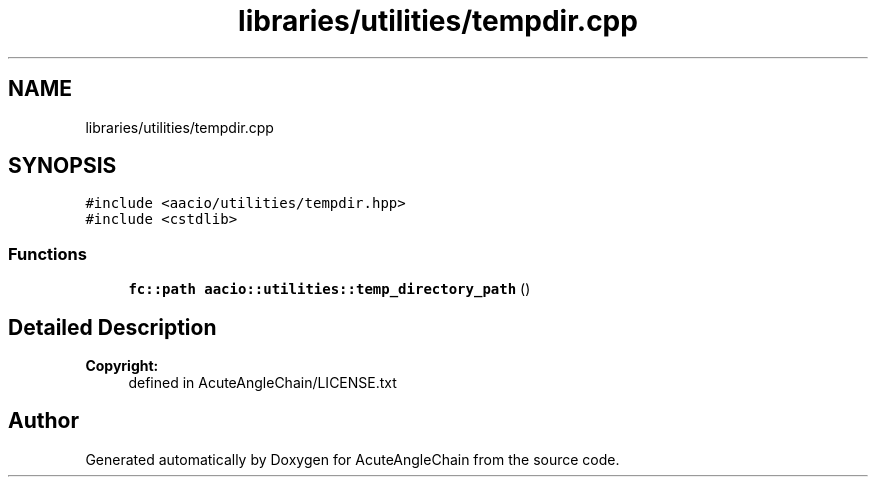 .TH "libraries/utilities/tempdir.cpp" 3 "Sun Jun 3 2018" "AcuteAngleChain" \" -*- nroff -*-
.ad l
.nh
.SH NAME
libraries/utilities/tempdir.cpp
.SH SYNOPSIS
.br
.PP
\fC#include <aacio/utilities/tempdir\&.hpp>\fP
.br
\fC#include <cstdlib>\fP
.br

.SS "Functions"

.in +1c
.ti -1c
.RI "\fBfc::path\fP \fBaacio::utilities::temp_directory_path\fP ()"
.br
.in -1c
.SH "Detailed Description"
.PP 

.PP
\fBCopyright:\fP
.RS 4
defined in AcuteAngleChain/LICENSE\&.txt 
.RE
.PP

.SH "Author"
.PP 
Generated automatically by Doxygen for AcuteAngleChain from the source code\&.
